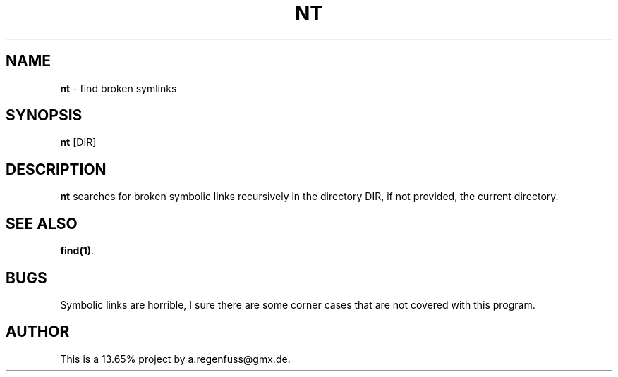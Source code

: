 .TH NT 1
.SH NAME
\fBnt\fR \- find broken symlinks

.SH SYNOPSIS
\fBnt\fR [DIR]

.SH DESCRIPTION
\fBnt\fR searches for broken symbolic links recursively in
the directory DIR, if not provided, the current directory.

.SH "SEE ALSO"
\fBfind(1)\fR.

.SH BUGS
Symbolic links are horrible, I sure there are some corner cases that
are not covered with this program.

.SH AUTHOR
This is a 13.65% project by a.regenfuss@gmx.de.
